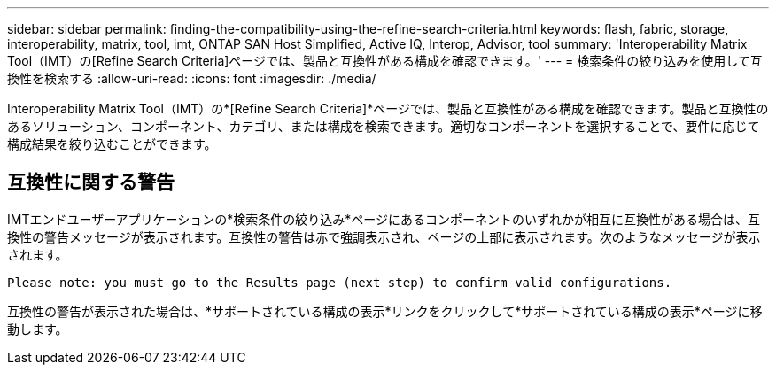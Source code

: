 ---
sidebar: sidebar 
permalink: finding-the-compatibility-using-the-refine-search-criteria.html 
keywords: flash, fabric, storage, interoperability, matrix, tool, imt, ONTAP SAN Host Simplified, Active IQ, Interop, Advisor, tool 
summary: 'Interoperability Matrix Tool（IMT）の[Refine Search Criteria]ページでは、製品と互換性がある構成を確認できます。' 
---
= 検索条件の絞り込みを使用して互換性を検索する
:allow-uri-read: 
:icons: font
:imagesdir: ./media/


[role="lead"]
Interoperability Matrix Tool（IMT）の*[Refine Search Criteria]*ページでは、製品と互換性がある構成を確認できます。製品と互換性のあるソリューション、コンポーネント、カテゴリ、または構成を検索できます。適切なコンポーネントを選択することで、要件に応じて構成結果を絞り込むことができます。



== 互換性に関する警告

IMTエンドユーザーアプリケーションの*検索条件の絞り込み*ページにあるコンポーネントのいずれかが相互に互換性がある場合は、互換性の警告メッセージが表示されます。互換性の警告は赤で強調表示され、ページの上部に表示されます。次のようなメッセージが表示されます。

`Please note: you must go to the Results page (next step) to confirm valid configurations.`

互換性の警告が表示された場合は、*サポートされている構成の表示*リンクをクリックして*サポートされている構成の表示*ページに移動します。
